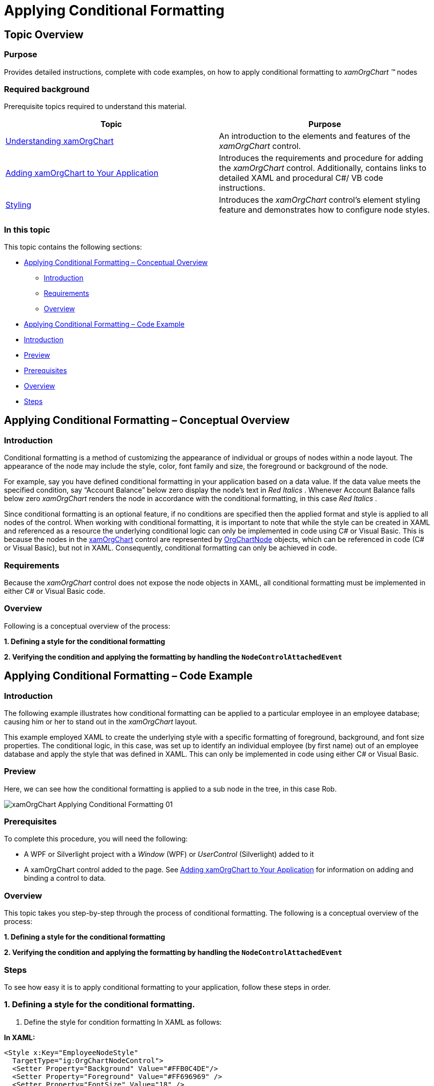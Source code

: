 ﻿////

|metadata|
{
    "name": "xamorgchart-applying-conditional-formatting",
    "controlName": ["xamOrgChart"],
    "tags": ["Formatting"],
    "guid": "30c44027-7437-4f09-9d39-fac17064eeb2",  
    "buildFlags": [],
    "createdOn": "2016-05-25T18:21:57.7812655Z"
}
|metadata|
////

= Applying Conditional Formatting

== Topic Overview

=== Purpose

Provides detailed instructions, complete with code examples, on how to apply conditional formatting to  _xamOrgChart_  _™_  nodes

=== Required background

Prerequisite topics required to understand this material.

[options="header", cols="a,a"]
|====
| *Topic* | *Purpose* 

| link:xamorgchart-understanding-xamorgchart.html[Understanding xamOrgChart]
|An introduction to the elements and features of the _xamOrgChart_ control.

| link:xamorgchart-adding-xamorgchart-to-your-application.html[Adding xamOrgChart to Your Application]
|Introduces the requirements and procedure for adding the _xamOrgChart_ control. Additionally, contains links to detailed XAML and procedural C#/ VB code instructions.

| link:xamorgchart-styling.html[Styling]
|Introduces the _xamOrgChart_ control’s element styling feature and demonstrates how to configure node styles.

|====

=== In this topic

This topic contains the following sections:

* <<_Ref321318623,Applying Conditional Formatting – Conceptual Overview>>

** <<_Ref321318632,Introduction>>
** <<_Ref321318639,Requirements>>
** <<_Ref321318646,Overview>>

* <<_Ref321318653,Applying Conditional Formatting – Code Example>>

* <<_Ref321318659,Introduction>>
* <<_Ref321318666,Preview>>
* <<OLE_LINK41,Prerequisites>>
* <<_Ref321318680,Overview>>
* <<_Ref321318687,Steps>>

[[_Ref321318623]]
== Applying Conditional Formatting – Conceptual Overview

[[_Ref321318632]]

=== Introduction

Conditional formatting is a method of customizing the appearance of individual or groups of nodes within a node layout. The appearance of the node may include the style, color, font family and size, the foreground or background of the node.

For example, say you have defined conditional formatting in your application based on a data value. If the data value meets the specified condition, say “Account Balance” below zero display the node’s text in  _Red Italics_ . Whenever Account Balance falls below zero  _xamOrgChart_  renders the node in accordance with the conditional formatting, in this case  _Red Italics_ .

Since conditional formatting is an optional feature, if no conditions are specified then the applied format and style is applied to all nodes of the control. When working with conditional formatting, it is important to note that while the style can be created in XAML and referenced as a resource the underlying conditional logic can only be implemented in code using C# or Visual Basic. This is because the nodes in the link:{ApiPlatform}controls.maps.xamorgchart.v{ProductVersion}~infragistics.controls.maps.xamorgchart.html[xamOrgChart] control are represented by link:{ApiPlatform}controls.maps.xamorgchart.v{ProductVersion}~infragistics.controls.maps.orgchartnode_members.html[OrgChartNode] objects, which can be referenced in code (C# or Visual Basic), but not in XAML. Consequently, conditional formatting can only be achieved in code.

[[_Ref321318639]]

=== Requirements

Because the  _xamOrgChart_  control does not expose the node objects in XAML, all conditional formatting must be implemented in either C# or Visual Basic code.

[[_Ref321318646]]

=== Overview

Following is a conceptual overview of the process: 

*1. Defining a style for the conditional formatting* 

*2. Verifying the condition and applying the formatting by handling the `NodeControlAttachedEvent`*

[[_Ref321318653]]
== Applying Conditional Formatting – Code Example

[[_Ref321318659]]

=== Introduction

The following example illustrates how conditional formatting can be applied to a particular employee in an employee database; causing him or her to stand out in the  _xamOrgChart_   layout.

This example employed XAML to create the underlying style with a specific formatting of foreground, background, and font size properties. The conditional logic, in this case, was set up to identify an individual employee (by first name) out of an employee database and apply the style that was defined in XAML. This can only be implemented in code using either C# or Visual Basic.

[[_Ref321318666]]

=== Preview

Here, we can see how the conditional formatting is applied to a sub node in the tree, in this case Rob.

image::images/xamOrgChart_Applying_Conditional_Formatting_01.png[]

=== Prerequisites

To complete this procedure, you will need the following:

* A WPF or Silverlight project with a  _Window_   (WPF) or  _UserControl_   (Silverlight) added to it
* A xamOrgChart control added to the page. See link:xamorgchart-adding-xamorgchart-to-your-application.html[Adding xamOrgChart to Your Application] for information on adding and binding a control to data.

[[_Ref321318680]]

=== Overview

This topic takes you step-by-step through the process of conditional formatting. The following is a conceptual overview of the process: 

*1. Defining a style for the conditional formatting* 

*2. Verifying the condition and applying the formatting by handling the `NodeControlAttachedEvent`*

[[_Ref321318687]]

=== Steps

To see how easy it is to apply conditional formatting to your application, follow these steps in order.

=== 1. Defining a style for the conditional formatting.

a. Define the style for condition formatting In XAML as follows:

*In XAML:*

[source,xaml]
----
<Style x:Key="EmployeeNodeStyle"
  TargetType="ig:OrgChartNodeControl">
  <Setter Property="Background" Value="#FFB0C4DE"/>
  <Setter Property="Foreground" Value="#FF696969" />
  <Setter Property="FontSize" Value="18" />
</Style>
----

=== 2. Verifying the condition and applying the formatting by handling the NodeControlAttachedEvent.

a. In code behind, add the following code for conditional formatting.

The code performs the following steps:

[start=1]
. It retrieves and validates the data.
[start=2]
. It verifies that the object type is the correct type.
[start=3]
. It applies the XAML formatted style created earlier.

*In C#:*

[source,csharp]
----
private void XamOrgChart_NodeControlAttachedEvent(object sender, Infragistics.Controls. Maps.OrgChartNodeEventArgs e)
        {
            var nodeModel = e.Node.DataContext;
            if (nodeModel == null)
                return;
            if (nodeModel.GetType() == typeof(Employee))
            {
                Employee emp = nodeModel as Employee;
                if (emp == null)
                    return;
                if ((string)emp.FirstName == "Rob")
                {
                    e.Node.Style = this.Resources["EmployeeNodeStyle"] as Style;
                }
            }
        }
----

*In Visual Basic:*

[source,vb]
----
Private Sub XamOrgChart_NodeControlAttachedEvent(sender As Object, e As Infragistics.Controls.Maps.OrgChartNodeEventArgs)
      Dim nodeModel = e.Node.DataContext
      If nodeModel Is Nothing Then
            Return
      End If
      If nodeModel.[GetType]() = GetType(Employee) Then
            Dim emp As Employee = TryCast(nodeModel, Employee)
            If emp Is Nothing Then
                  Return
            End If
            If DirectCast(emp.FirstName, String) = "Rob" Then
                  e.Node.Style = TryCast(Me.Resources("EmployeeNodeStyle"), Style)
            End If
      End If
End Sub
----
